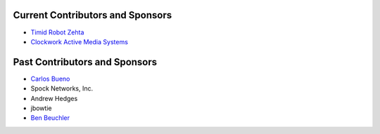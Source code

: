Current Contributors and Sponsors
=================================

- `Timid Robot Zehta`_
- `Clockwork Active Media Systems`_

.. _`Timid Robot Zehta`: https://github.com/TimZehta
.. _`Clockwork Active Media Systems`: http://www.clockwork.net/


Past Contributors and Sponsors
==============================

- `Carlos Bueno`_
- Spock Networks, Inc.
- Andrew Hedges
- jbowtie
- `Ben Beuchler`_

.. _`Carlos Bueno`: http://carlos.bueno.org
.. _`Ben Beuchler`: https://github.com/insyte
